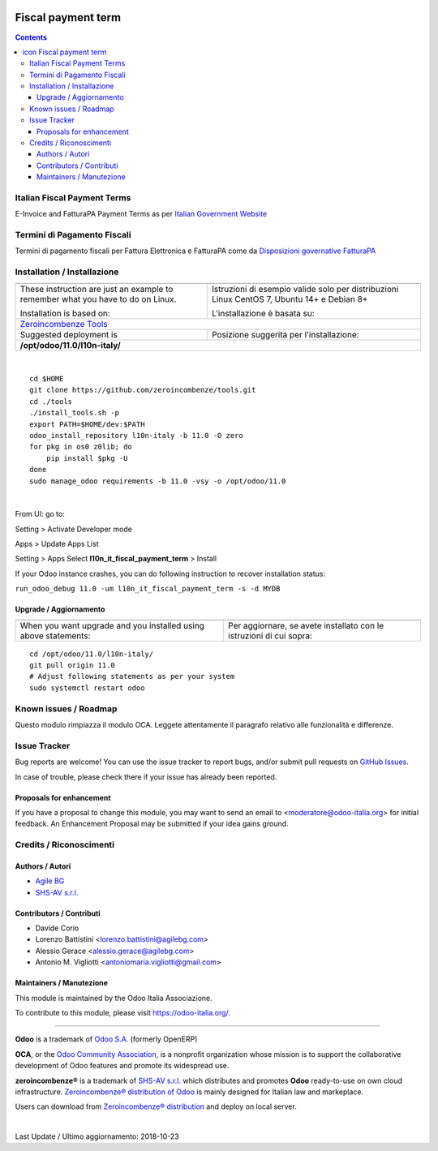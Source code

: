 |Maturity| |Build Status| |license gpl| |Coverage Status| |Codecov Status| |OCA project| |Tech Doc| |Help| |Try Me|

.. |icon| image:: https://raw.githubusercontent.com/zeroincombenze/l10n-italy/11.0/l10n_it_fiscal_payment_term/static/description/icon.png

==========================
|icon| Fiscal payment term
==========================

.. contents::


|en|

Italian Fiscal Payment Terms
=============================

E-Invoice and FatturaPA Payment Terms as per
`Italian Government Website <http://fatturapa.gov.it>`__


|it|

Termini di Pagamento Fiscali 
==============================

Termini di pagamento fiscali per Fattura Elettronica e FatturaPA come da 
`Disposizioni governative FatturaPA <http://fatturapa.gov.it>`__





|en|


Installation / Installazione
=============================

+---------------------------------+------------------------------------------+
| |en|                            | |it|                                     |
+---------------------------------+------------------------------------------+
| These instruction are just an   | Istruzioni di esempio valide solo per    |
| example to remember what        | distribuzioni Linux CentOS 7, Ubuntu 14+ |
| you have to do on Linux.        | e Debian 8+                              |
|                                 |                                          |
| Installation is based on:       | L'installazione è basata su:             |
+---------------------------------+------------------------------------------+
| `Zeroincombenze Tools <https://github.com/zeroincombenze/tools>`__         |
+---------------------------------+------------------------------------------+
| Suggested deployment is         | Posizione suggerita per l'installazione: |
+---------------------------------+------------------------------------------+
| **/opt/odoo/11.0/l10n-italy/**                                             |
+----------------------------------------------------------------------------+

|

::

    cd $HOME
    git clone https://github.com/zeroincombenze/tools.git
    cd ./tools
    ./install_tools.sh -p
    export PATH=$HOME/dev:$PATH
    odoo_install_repository l10n-italy -b 11.0 -O zero
    for pkg in os0 z0lib; do
        pip install $pkg -U
    done
    sudo manage_odoo requirements -b 11.0 -vsy -o /opt/odoo/11.0


|

From UI: go to:

|menu| Setting > Activate Developer mode 

|menu| Apps > Update Apps List

|menu| Setting > Apps |right_do| Select **l10n_it_fiscal_payment_term** > Install

|warning| If your Odoo instance crashes, you can do following instruction
to recover installation status:

``run_odoo_debug 11.0 -um l10n_it_fiscal_payment_term -s -d MYDB``

Upgrade / Aggiornamento
------------------------

+---------------------------------+------------------------------------------+
| |en|                            | |it|                                     |
+---------------------------------+------------------------------------------+
| When you want upgrade and you   | Per aggiornare, se avete installato con  |
| installed using above           | le istruzioni di cui sopra:              |
| statements:                     |                                          |
+---------------------------------+------------------------------------------+

::

    cd /opt/odoo/11.0/l10n-italy/
    git pull origin 11.0
    # Adjust following statements as per your system
    sudo systemctl restart odoo








Known issues / Roadmap
=======================

|warning| Questo modulo rimpiazza il modulo OCA. Leggete attentamente il
paragrafo relativo alle funzionalità e differenze.




Issue Tracker
==============

Bug reports are welcome! You can use the issue tracker to report bugs,
and/or submit pull requests on `GitHub Issues
<https://github.com/zeroincombenze/l10n-italy/issues>`_.

In case of trouble, please check there if your issue has already been reported.


Proposals for enhancement
--------------------------

If you have a proposal to change this module, you may want to send an email to
<moderatore@odoo-italia.org> for initial feedback.
An Enhancement Proposal may be submitted if your idea gains ground.





Credits / Riconoscimenti
=========================

Authors / Autori
-----------------


* `Agile BG <https://www.agilebg.com/>`__
* `SHS-AV s.r.l. <https://www.zeroincombenze.it/>`__

Contributors / Contributi
--------------------------


* Davide Corio
* Lorenzo Battistini <lorenzo.battistini@agilebg.com>
* Alessio Gerace <alessio.gerace@agilebg.com>
* Antonio M. Vigliotti <antoniomaria.vigliotti@gmail.com>

Maintainers / Manutezione
--------------------------

|Odoo Italia Associazione|

This module is maintained by the Odoo Italia Associazione.

To contribute to this module, please visit https://odoo-italia.org/.



----------------

**Odoo** is a trademark of `Odoo S.A. <https://www.odoo.com/>`__
(formerly OpenERP)

**OCA**, or the `Odoo Community Association <http://odoo-community.org/>`__,
is a nonprofit organization whose mission is to support
the collaborative development of Odoo features and promote its widespread use.

**zeroincombenze®** is a trademark of `SHS-AV s.r.l. <https://www.shs-av.com/>`__
which distributes and promotes **Odoo** ready-to-use on own cloud infrastructure.
`Zeroincombenze® distribution of Odoo <https://wiki.zeroincombenze.org/en/Odoo>`__
is mainly designed for Italian law and markeplace.

Users can download from `Zeroincombenze® distribution <https://github.com/zeroincombenze/OCB>`__
and deploy on local server.


|

Last Update / Ultimo aggiornamento: 2018-10-23

.. |Maturity| image:: https://img.shields.io/badge/maturity-Alfa-red.png
    :target: https://odoo-community.org/page/development-status
    :alt: Alfa
.. |Build Status| image:: https://travis-ci.org/zeroincombenze/l10n-italy.svg?branch=11.0
    :target: https://travis-ci.org/zeroincombenze/l10n-italy
    :alt: github.com
.. |license gpl| image:: https://img.shields.io/badge/licence-LGPL--3-7379c3.svg
    :target: http://www.gnu.org/licenses/lgpl-3.0-standalone.html
    :alt: License: LGPL-3
.. |Coverage Status| image:: https://coveralls.io/repos/github/zeroincombenze/l10n-italy/badge.svg?branch=11.0
    :target: https://coveralls.io/github/zeroincombenze/l10n-italy?branch=11.0
    :alt: Coverage
.. |Codecov Status| image:: https://codecov.io/gh/zeroincombenze/l10n-italy/branch/11.0/graph/badge.svg
    :target: https://codecov.io/gh/zeroincombenze/l10n-italy/branch/11.0
    :alt: Codecov
.. |OCA project| image:: https://www.zeroincombenze.it/wp-content/uploads/ci-ct/prd/button-oca-11.svg
    :target: https://github.com/OCA/l10n-italy/tree/11.0
    :alt: OCA
.. |Tech Doc| image:: https://www.zeroincombenze.it/wp-content/uploads/ci-ct/prd/button-docs-11.svg
    :target: https://wiki.zeroincombenze.org/en/Odoo/11.0/dev
    :alt: Technical Documentation
.. |Help| image:: https://www.zeroincombenze.it/wp-content/uploads/ci-ct/prd/button-help-11.svg
    :target: https://wiki.zeroincombenze.org/it/Odoo/11.0/man
    :alt: Technical Documentation
.. |Try Me| image:: https://www.zeroincombenze.it/wp-content/uploads/ci-ct/prd/button-try-it-11.svg
    :target: https://erp11.zeroincombenze.it
    :alt: Try Me
.. |OCA Codecov Status| image:: badge-oca-codecov
    :target: oca-codecov-URL
    :alt: Codecov
.. |Odoo Italia Associazione| image:: https://www.odoo-italia.org/images/Immagini/Odoo%20Italia%20-%20126x56.png
   :target: https://odoo-italia.org
   :alt: Odoo Italia Associazione
.. |en| image:: https://raw.githubusercontent.com/zeroincombenze/grymb/master/flags/en_US.png
   :target: https://www.facebook.com/groups/openerp.italia/
.. |it| image:: https://raw.githubusercontent.com/zeroincombenze/grymb/master/flags/it_IT.png
   :target: https://www.facebook.com/groups/openerp.italia/
.. |check| image:: https://raw.githubusercontent.com/zeroincombenze/grymb/master/awesome/check.png
.. |no_check| image:: https://raw.githubusercontent.com/zeroincombenze/grymb/master/awesome/no_check.png
.. |menu| image:: https://raw.githubusercontent.com/zeroincombenze/grymb/master/awesome/menu.png
.. |right_do| image:: https://raw.githubusercontent.com/zeroincombenze/grymb/master/awesome/right_do.png
.. |exclamation| image:: https://raw.githubusercontent.com/zeroincombenze/grymb/master/awesome/exclamation.png
.. |warning| image:: https://raw.githubusercontent.com/zeroincombenze/grymb/master/awesome/warning.png
.. |same| image:: https://raw.githubusercontent.com/zeroincombenze/grymb/master/awesome/same.png
.. |late| image:: https://raw.githubusercontent.com/zeroincombenze/grymb/master/awesome/late.png
.. |halt| image:: https://raw.githubusercontent.com/zeroincombenze/grymb/master/awesome/halt.png
.. |info| image:: https://raw.githubusercontent.com/zeroincombenze/grymb/master/awesome/info.png
.. |xml_schema| image:: https://raw.githubusercontent.com/zeroincombenze/grymb/master/certificates/iso/icons/xml-schema.png
   :target: https://raw.githubusercontent.com/zeroincombenze/grymbcertificates/iso/scope/xml-schema.md
.. |DesktopTelematico| image:: https://raw.githubusercontent.com/zeroincombenze/grymb/master/certificates/ade/icons/DesktopTelematico.png
   :target: https://raw.githubusercontent.com/zeroincombenze/grymbcertificates/ade/scope/DesktopTelematico.md
.. |FatturaPA| image:: https://raw.githubusercontent.com/zeroincombenze/grymb/master/certificates/ade/icons/fatturapa.png
   :target: https://raw.githubusercontent.com/zeroincombenze/grymbcertificates/ade/scope/fatturapa.md


